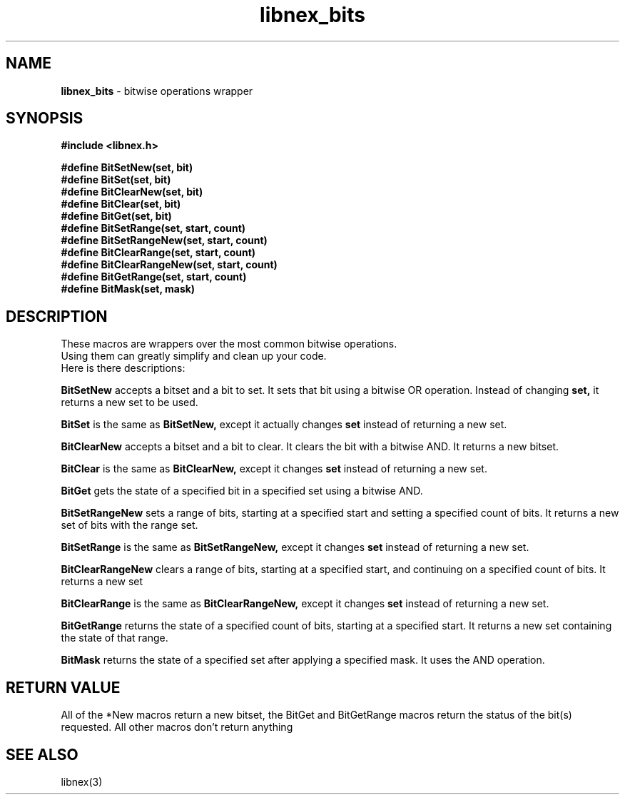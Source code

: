 .TH libnex_bits 3 2022-02-24
.SH NAME
\fBlibnex_bits\fP \- bitwise operations wrapper

.SH SYNOPSIS
.B "#include <libnex.h>"
.sp
.BI "#define BitSetNew(set, bit)"
.br
.BI "#define BitSet(set, bit)"
.br
.BI "#define BitClearNew(set, bit)"
.br
.BI "#define BitClear(set, bit)"
.br
.BI "#define BitGet(set, bit)"
.br
.BI "#define BitSetRange(set, start, count)"
.br
.BI "#define BitSetRangeNew(set, start, count)"
.br
.BI "#define BitClearRange(set, start, count)"
.br
.BI "#define BitClearRangeNew(set, start, count)"
.br
.BI "#define BitGetRange(set, start, count)"
.br
.BI "#define BitMask(set, mask)"
.br

.SH DESCRIPTION
These macros are wrappers over the most common bitwise operations.
.br
Using them can greatly simplify and clean up your code.
.br
Here is there descriptions:

.BI BitSetNew
accepts a bitset and a bit to set. It sets that bit using a bitwise OR operation. Instead of changing
.B set,
it returns a new set to be used.

.BI BitSet
is the same as
.BI BitSetNew,
except it actually changes
.B set
instead of returning a new set.

.BI BitClearNew
accepts a bitset and a bit to clear. It clears the bit with a bitwise AND. It returns a new bitset.

.BI BitClear
is the same as
.BI BitClearNew,
except it changes
.B set
instead of returning a new set.

.BI BitGet
gets the state of a specified bit in a specified set using a bitwise AND.

.BI BitSetRangeNew
sets a range of bits, starting at a specified start and setting a specified count of bits.
It returns a new set of bits with the range set.

.BI BitSetRange
is the same as
.BI BitSetRangeNew,
except it changes
.B set
instead of returning a new set.

.BI BitClearRangeNew
clears a range of bits, starting at a specified start, and continuing on a specified count of bits.
It returns a new set

.BI BitClearRange
is the same as
.BI BitClearRangeNew,
except it changes
.B set
instead of returning a new set.

.BI BitGetRange
returns the state of a specified count of bits, starting at a specified start. It returns a new set
containing the state of that range.

.BI BitMask
returns the state of a specified set after applying a specified mask. It uses the AND operation.

.SH "RETURN VALUE"
All of the *New macros return a new bitset, the BitGet and BitGetRange macros return the status of the bit(s)
requested. All other macros don't return anything

.SH "SEE ALSO"
libnex(3)

